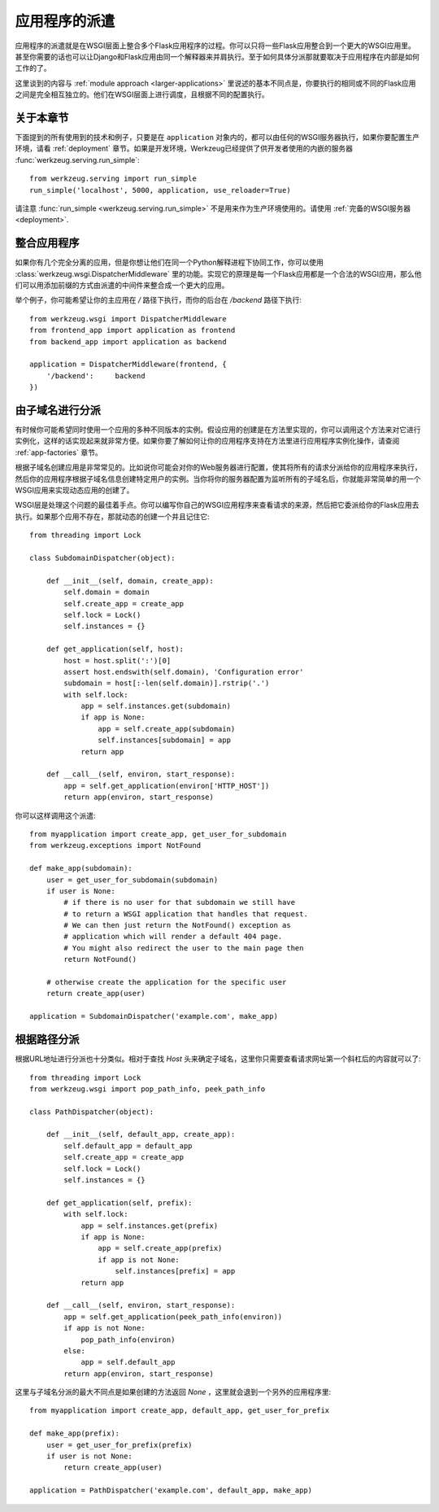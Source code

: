 .. _app-dispatch:

应用程序的派遣
=======================

应用程序的派遣就是在WSGI层面上整合多个Flask应用程序的过程。你可以只将一些Flask应用整合到一个更大的WSGI应用里。甚至你需要的话也可以让Django和Flask应用由同一个解释器来并肩执行。至于如何具体分派那就要取决于应用程序在内部是如何工作的了。

这里谈到的内容与 :ref:`module approach <larger-applications>` 里说述的基本不同点是，你要执行的相同或不同的Flask应用之间是完全相互独立的。他们在WSGI层面上进行调度，且根据不同的配置执行。


关于本章节
--------------------------

下面提到的所有使用到的技术和例子，只要是在 ``application`` 对象内的，都可以由任何的WSGI服务器执行，如果你要配置生产环境，请看 :ref:`deployment` 章节。如果是开发环境，Werkzeug已经提供了供开发者使用的内嵌的服务器 :func:`werkzeug.serving.run_simple`::

    from werkzeug.serving import run_simple
    run_simple('localhost', 5000, application, use_reloader=True)

请注意 :func:`run_simple <werkzeug.serving.run_simple>` 不是用来作为生产环境使用的。请使用 :ref:`完备的WSGI服务器 <deployment>`.


整合应用程序
----------------------

如果你有几个完全分离的应用，但是你想让他们在同一个Python解释进程下协同工作，你可以使用 :class:`werkzeug.wsgi.DispatcherMiddleware` 里的功能。实现它的原理是每一个Flask应用都是一个合法的WSGI应用，那么他们可以用添加前缀的方式由派遣的中间件来整合成一个更大的应用。

举个例子，你可能希望让你的主应用在 `/` 路径下执行，而你的后台在 `/backend` 路径下执行::

    from werkzeug.wsgi import DispatcherMiddleware
    from frontend_app import application as frontend
    from backend_app import application as backend

    application = DispatcherMiddleware(frontend, {
        '/backend':     backend
    })


由子域名进行分派
---------------------

有时候你可能希望同时使用一个应用的多种不同版本的实例。假设应用的创建是在方法里实现的，你可以调用这个方法来对它进行实例化，这样的话实现起来就非常方便。如果你要了解如何让你的应用程序支持在方法里进行应用程序实例化操作，请查阅 :ref:`app-factories` 章节。

根据子域名创建应用是非常常见的。比如说你可能会对你的Web服务器进行配置，使其将所有的请求分派给你的应用程序来执行，然后你的应用程序根据子域名信息创建特定用户的实例。当你将你的服务器配置为监听所有的子域名后，你就能非常简单的用一个WSGI应用来实现动态应用的创建了。

WSGI层是处理这个问题的最佳着手点。你可以编写你自己的WSGI应用程序来查看请求的来源，然后把它委派给你的Flask应用去执行。如果那个应用不存在，那就动态的创建一个并且记住它::

    from threading import Lock

    class SubdomainDispatcher(object):

        def __init__(self, domain, create_app):
            self.domain = domain
            self.create_app = create_app
            self.lock = Lock()
            self.instances = {}

        def get_application(self, host):
            host = host.split(':')[0]
            assert host.endswith(self.domain), 'Configuration error'
            subdomain = host[:-len(self.domain)].rstrip('.')
            with self.lock:
                app = self.instances.get(subdomain)
                if app is None:
                    app = self.create_app(subdomain)
                    self.instances[subdomain] = app
                return app

        def __call__(self, environ, start_response):
            app = self.get_application(environ['HTTP_HOST'])
            return app(environ, start_response)


你可以这样调用这个派遣::

    from myapplication import create_app, get_user_for_subdomain
    from werkzeug.exceptions import NotFound

    def make_app(subdomain):
        user = get_user_for_subdomain(subdomain)
        if user is None:
            # if there is no user for that subdomain we still have
            # to return a WSGI application that handles that request.
            # We can then just return the NotFound() exception as
            # application which will render a default 404 page.
            # You might also redirect the user to the main page then
            return NotFound()

        # otherwise create the application for the specific user
        return create_app(user)

    application = SubdomainDispatcher('example.com', make_app)


根据路径分派
----------------

根据URL地址进行分派也十分类似。相对于查找 `Host` 头来确定子域名，这里你只需要查看请求网址第一个斜杠后的内容就可以了::

    from threading import Lock
    from werkzeug.wsgi import pop_path_info, peek_path_info

    class PathDispatcher(object):

        def __init__(self, default_app, create_app):
            self.default_app = default_app
            self.create_app = create_app
            self.lock = Lock()
            self.instances = {}

        def get_application(self, prefix):
            with self.lock:
                app = self.instances.get(prefix)
                if app is None:
                    app = self.create_app(prefix)
                    if app is not None:
                        self.instances[prefix] = app
                return app

        def __call__(self, environ, start_response):
            app = self.get_application(peek_path_info(environ))
            if app is not None:
                pop_path_info(environ)
            else:
                app = self.default_app
            return app(environ, start_response)

这里与子域名分派的最大不同点是如果创建的方法返回 `None` ，这里就会退到一个另外的应用程序里::

    from myapplication import create_app, default_app, get_user_for_prefix

    def make_app(prefix):
        user = get_user_for_prefix(prefix)
        if user is not None:
            return create_app(user)

    application = PathDispatcher('example.com', default_app, make_app)
